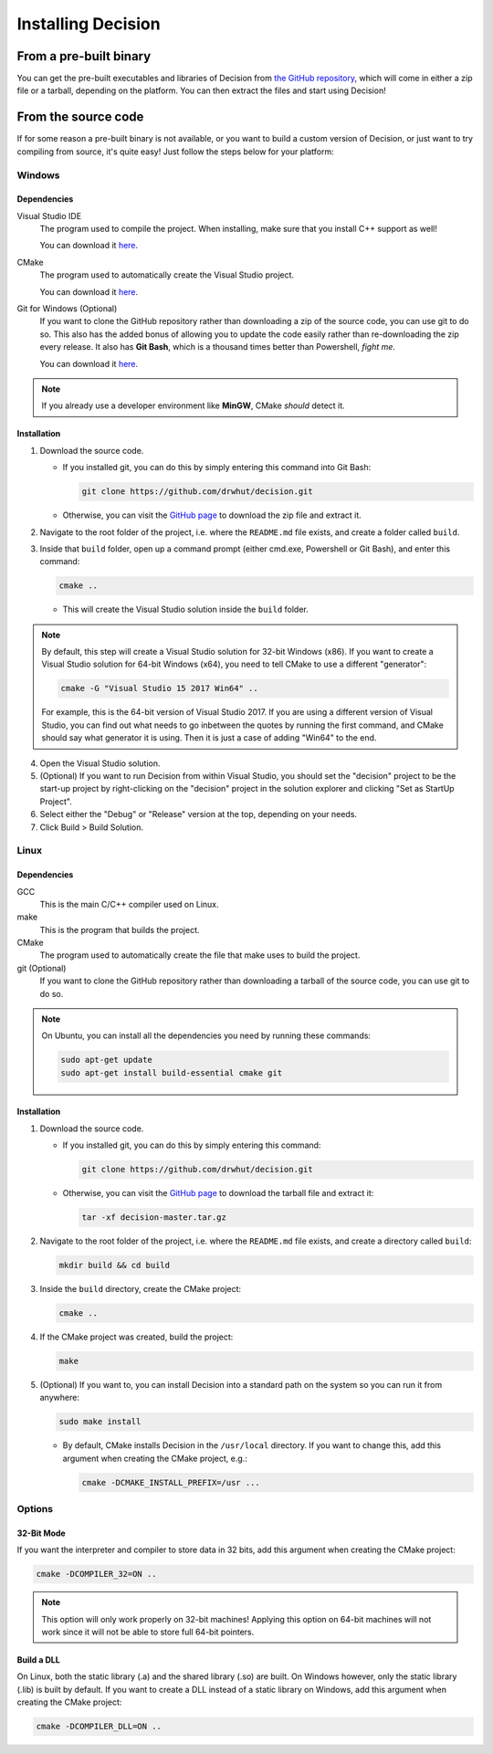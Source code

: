 ..
    Decision
    Copyright (C) 2019  Benjamin Beddows

    This program is free software: you can redistribute it and/or modify
    it under the terms of the GNU General Public License as published by
    the Free Software Foundation, either version 3 of the License, or
    (at your option) any later version.

    This program is distributed in the hope that it will be useful,
    but WITHOUT ANY WARRANTY; without even the implied warranty of
    MERCHANTABILITY or FITNESS FOR A PARTICULAR PURPOSE.  See the
    GNU General Public License for more details.

    You should have received a copy of the GNU General Public License
    along with this program.  If not, see <http://www.gnu.org/licenses/>.

###################
Installing Decision
###################

From a pre-built binary
=======================

You can get the pre-built executables and libraries of Decision from
`the GitHub repository <https://github.com/drwhut/decision/releases>`_,
which will come in either a zip file or a tarball, depending on the platform.
You can then extract the files and start using Decision!

From the source code
====================

If for some reason a pre-built binary is not available, or you want to build
a custom version of Decision, or just want to try compiling from source,
it's quite easy! Just follow the steps below for your platform:

Windows
-------

Dependencies
^^^^^^^^^^^^

Visual Studio IDE
    The program used to compile the project. When installing, make sure that
    you install C++ support as well!

    You can download it `here <https://visualstudio.microsoft.com/>`_.

CMake
    The program used to automatically create the Visual Studio project.

    You can download it `here <https://cmake.org/download/>`_.

Git for Windows (Optional)
    If you want to clone the GitHub repository rather than downloading a
    zip of the source code, you can use git to do so. This also has the added
    bonus of allowing you to update the code easily rather than re-downloading
    the zip every release. It also has **Git Bash**, which is a thousand times
    better than Powershell, *fight me*.

    You can download it `here <https://gitforwindows.org/>`_.

.. note::

   If you already use a developer environment like **MinGW**, CMake *should*
   detect it.

Installation
^^^^^^^^^^^^

1. Download the source code.

   * If you installed git, you can do this by simply entering this command
     into Git Bash:

     .. code-block::

        git clone https://github.com/drwhut/decision.git

   * Otherwise, you can visit the
     `GitHub page <https://github.com/drwhut/decision>`_ to download the zip
     file and extract it.

2. Navigate to the root folder of the project, i.e. where the ``README.md``
   file exists, and create a folder called ``build``.

3. Inside that ``build`` folder, open up a command prompt (either cmd.exe,
   Powershell or Git Bash), and enter this command:

   .. code-block::

      cmake ..

   * This will create the Visual Studio solution inside the ``build`` folder.

.. note::

   By default, this step will create a Visual Studio solution for 32-bit
   Windows (x86). If you want to create a Visual Studio solution for 64-bit
   Windows (x64), you need to tell CMake to use a different "generator":

   .. code-block::

      cmake -G "Visual Studio 15 2017 Win64" ..
    
   For example, this is the 64-bit version of Visual Studio 2017. If you are
   using a different version of Visual Studio, you can find out what needs to
   go inbetween the quotes by running the first command, and CMake should say
   what generator it is using. Then it is just a case of adding "Win64" to the
   end.

4. Open the Visual Studio solution.

5. (Optional) If you want to run Decision from within Visual Studio, you
   should set the "decision" project to be the start-up project by
   right-clicking on the "decision" project in the solution explorer and
   clicking "Set as StartUp Project".

6. Select either the "Debug" or "Release" version at the top, depending on
   your needs.

7. Click Build > Build Solution.

Linux
-----

Dependencies
^^^^^^^^^^^^

GCC
    This is the main C/C++ compiler used on Linux.

make
    This is the program that builds the project.

CMake
    The program used to automatically create the file that make uses to build
    the project.

git (Optional)
    If you want to clone the GitHub repository rather than downloading a
    tarball of the source code, you can use git to do so.

.. note::

   On Ubuntu, you can install all the dependencies you need by running these
   commands:

   .. code-block::

      sudo apt-get update
      sudo apt-get install build-essential cmake git

Installation
^^^^^^^^^^^^

1. Download the source code.

   * If you installed git, you can do this by simply entering this command:

     .. code-block::

        git clone https://github.com/drwhut/decision.git

   * Otherwise, you can visit the
     `GitHub page <https://github.com/drwhut/decision>`_ to download the
     tarball file and extract it:

     .. code-block::

        tar -xf decision-master.tar.gz

2. Navigate to the root folder of the project, i.e. where the ``README.md``
   file exists, and create a directory called ``build``:

   .. code-block::

      mkdir build && cd build

3. Inside the ``build`` directory, create the CMake project:

   .. code-block::

      cmake ..

4. If the CMake project was created, build the project:

   .. code-block::

      make

5. (Optional) If you want to, you can install Decision into a standard path
   on the system so you can run it from anywhere:

   .. code-block::

      sudo make install

   * By default, CMake installs Decision in the ``/usr/local`` directory.
     If you want to change this, add this argument when creating the CMake
     project, e.g.:

     .. code-block::

        cmake -DCMAKE_INSTALL_PREFIX=/usr ...

Options
-------

32-Bit Mode
^^^^^^^^^^^

If you want the interpreter and compiler to store data in 32 bits, add this
argument when creating the CMake project:

.. code-block::

   cmake -DCOMPILER_32=ON ..

.. note::

   This option will only work properly on 32-bit machines! Applying this
   option on 64-bit machines will not work since it will not be able to store
   full 64-bit pointers.

Build a DLL
^^^^^^^^^^^

On Linux, both the static library (.a) and the shared library (.so) are built.
On Windows however, only the static library (.lib) is built by default.
If you want to create a DLL instead of a static library on Windows, add
this argument when creating the CMake project:

.. code-block::

   cmake -DCOMPILER_DLL=ON ..
